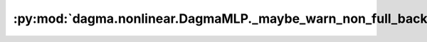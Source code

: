 :py:mod:`dagma.nonlinear.DagmaMLP._maybe_warn_non_full_backward_hook`
=====================================================================
.. py:method:: _maybe_warn_non_full_backward_hook(inputs, result, grad_fn)


